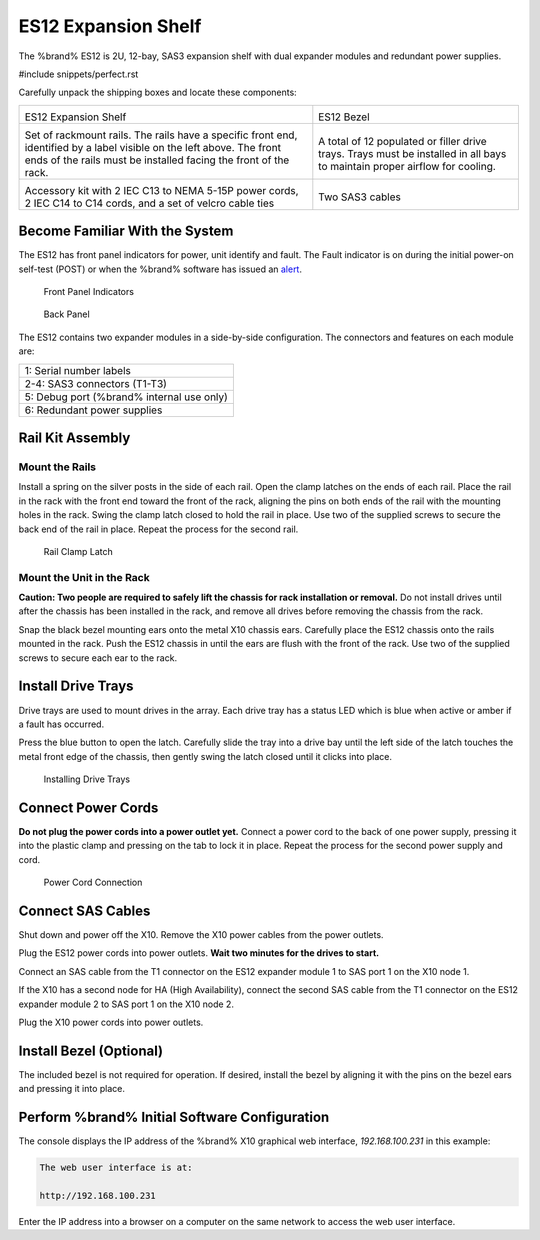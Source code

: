 .. index:: ES12 Expansion Shelf

.. _ES12 Expansion Shelf:

ES12 Expansion Shelf
--------------------

The %brand% ES12 is 2U, 12-bay, SAS3  expansion shelf with dual
expander modules and redundant power supplies.


#include snippets/perfect.rst


.. index:: ES12 Expansion Shelf Contents

Carefully unpack the shipping boxes and locate these components:

.. tabularcolumns:: |>{\RaggedRight}p{\dimexpr 0.5\linewidth-2\tabcolsep}
                    |>{\RaggedRight}p{\dimexpr 0.5\linewidth-2\tabcolsep}|

.. table::
   :class: longtable

   +--------------------------------------------+---------------------------------------------+
   | .. image:: images/tn_x10es12.png           | .. image:: images/tn_es12_bezel.png         |
   |                                            |                                             |
   | ES12 Expansion Shelf                       | ES12 Bezel                                  |
   +--------------------------------------------+---------------------------------------------+
   | .. image:: images/tn_x10es12_rails.png     | .. image:: images/tn_x10es12_drivetrays.png |
   |                                            |                                             |
   | Set of rackmount rails. The rails have a   | A total of 12 populated or filler drive     |
   | specific front end, identified by a label  | trays. Trays must be installed in all bays  |
   | visible on the left above. The front ends  | to maintain proper airflow for cooling.     |
   | of the rails must be installed facing the  |                                             |
   | front of the rack.                         |                                             |
   +--------------------------------------------+---------------------------------------------+
   | .. image:: images/tn_x10es12_acckit.png    | .. image:: images/tn_es12_sascables.png     |
   |    :width: 80%                             |    :width: 50%                              |
   |                                            |                                             |
   | Accessory kit with 2 IEC C13 to NEMA 5-15P | Two SAS3 cables                             |
   | power cords, 2 IEC C14 to C14 cords, and a |                                             |
   | set of velcro cable ties                   |                                             |
   +--------------------------------------------+---------------------------------------------+


.. raw:: latex

   \newpage


.. index:: Become Familiar with the System
.. _ES12 Become Familiar with the System:

Become Familiar With the System
~~~~~~~~~~~~~~~~~~~~~~~~~~~~~~~

The ES12 has front panel indicators for power, unit identify and
fault. The Fault indicator is on during the initial power-on self-test
(POST) or when the %brand% software has issued an
`alert
<https://support.ixsystems.com/truenasguide/tn_options.html#alert>`__.


.. _es12_indicators:

.. figure:: images/tn_x10es12_indicators.png
   :width: 1.35in

   Front Panel Indicators


.. _es12_back:

.. figure:: images/tn_es12_back.png

   Back Panel


The ES12 contains two expander modules in a side-by-side configuration.
The connectors and features on each module are:

.. tabularcolumns:: |>{\RaggedRight}p{\dimexpr 0.5\linewidth-2\tabcolsep}
                    |>{\RaggedRight}p{\dimexpr 0.5\linewidth-2\tabcolsep}|

.. table::
   :class: longtable

   +------------------------------------------------------+
   | 1: Serial number labels                              |
   +------------------------------------------------------+
   | 2-4: SAS3 connectors (T1-T3)                         |
   +------------------------------------------------------+
   | 5: Debug port (%brand% internal use only)            |
   +------------------------------------------------------+
   | 6: Redundant power supplies                          |
   +------------------------------------------------------+


.. index:: Rail Kit Assembly

Rail Kit Assembly
~~~~~~~~~~~~~~~~~


Mount the Rails
^^^^^^^^^^^^^^^

Install a spring on the silver posts in the side of each rail. Open
the clamp latches on the ends of each rail. Place the rail in the rack
with the front end toward the front of the rack, aligning the pins on
both ends of the rail with the mounting holes in the rack. Swing the
clamp latch closed to hold the rail in place. Use two of the supplied
screws to secure the back end of the rail in place. Repeat the process
for the second rail.


.. _es12_rail_clamp:

.. figure:: images/tn_x10es12_railclamp.png
   :width: 4.125in

   Rail Clamp Latch


Mount the Unit in the Rack
^^^^^^^^^^^^^^^^^^^^^^^^^^

**Caution: Two people are required to safely lift the chassis for rack
installation or removal.** Do not install drives until after the
chassis has been installed in the rack, and remove all drives before
removing the chassis from the rack.

Snap the black bezel mounting ears onto the metal X10 chassis ears.
Carefully place the ES12 chassis onto the rails mounted in the rack.
Push the ES12 chassis in until the ears are flush with the front of
the rack.  Use two of the supplied screws to secure each ear to the
rack.


Install Drive Trays
~~~~~~~~~~~~~~~~~~~

Drive trays are used to mount drives in the array. Each drive tray has
a status LED which is blue when active or amber if a fault has
occurred.

Press the blue button to open the latch. Carefully slide the tray into
a drive bay until the left side of the latch touches the metal front
edge of the chassis, then gently swing the latch closed until it
clicks into place.

.. _es12_drivetray_load:

.. figure:: images/tn_x10es12_driveload.png

   Installing Drive Trays


Connect Power Cords
~~~~~~~~~~~~~~~~~~~

**Do not plug the power cords into a power outlet yet.** Connect a
power cord to the back of one power supply, pressing it into the
plastic clamp and pressing on the tab to lock it in place. Repeat the
process for the second power supply and cord.

.. _es12_power:
.. figure:: images/tn_x10es12_powerclip.png
   :width: 1.5in

   Power Cord Connection


Connect SAS Cables
~~~~~~~~~~~~~~~~~~

Shut down and power off the X10. Remove the X10 power cables from the
power outlets.

Plug the ES12 power cords into power outlets.
**Wait two minutes for the drives to start.**

Connect an SAS cable from the T1 connector on the ES12 expander
module 1 to SAS port 1 on the X10 node 1.

If the X10 has a second node for HA (High Availability), connect the
second SAS cable from the T1 connector on the ES12 expander module 2
to SAS port 1 on the X10 node 2.

Plug the X10 power cords into power outlets.


Install Bezel (Optional)
~~~~~~~~~~~~~~~~~~~~~~~~

The included bezel is not required for operation. If desired, install
the bezel by aligning it with the pins on the bezel ears and pressing
it into place.


Perform %brand% Initial Software Configuration
~~~~~~~~~~~~~~~~~~~~~~~~~~~~~~~~~~~~~~~~~~~~~~~~~~~~~~~~

The console displays the IP address of the %brand% X10 graphical web
interface, *192.168.100.231* in this example:


.. code-block:: none

   The web user interface is at:

   http://192.168.100.231


Enter the IP address into a browser on a computer on the same network
to access the web user interface.

